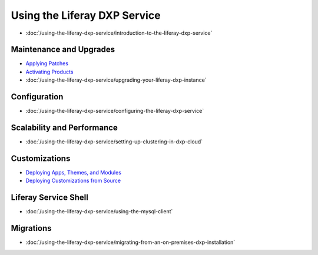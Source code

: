 Using the Liferay DXP Service
=============================

-  :doc:`/using-the-liferay-dxp-service/introduction-to-the-liferay-dxp-service`

Maintenance and Upgrades
------------------------

-  `Applying Patches <./using-the-liferay-dxp-service/introduction-to-the-liferay-dxp-service.md#hotfixes>`__
-  `Activating Products <./using-the-liferay-dxp-service/introduction-to-the-liferay-dxp-service.md#licenses>`__
-  :doc:`/using-the-liferay-dxp-service/upgrading-your-liferay-dxp-instance`

Configuration
-------------

-  :doc:`/using-the-liferay-dxp-service/configuring-the-liferay-dxp-service`

Scalability and Performance
---------------------------

-  :doc:`/using-the-liferay-dxp-service/setting-up-clustering-in-dxp-cloud`

Customizations
--------------

-  `Deploying Apps, Themes, and Modules <./using-the-liferay-dxp-service/introduction-to-the-liferay-dxp-service.md#themes-portlets-and-osgi-modules>`__
-  `Deploying Customizations from Source <./using-the-liferay-dxp-service/introduction-to-the-liferay-dxp-service.md#source-code>`__

Liferay Service Shell
---------------------

-  :doc:`/using-the-liferay-dxp-service/using-the-mysql-client`

Migrations
----------

-  :doc:`/using-the-liferay-dxp-service/migrating-from-an-on-premises-dxp-installation`
